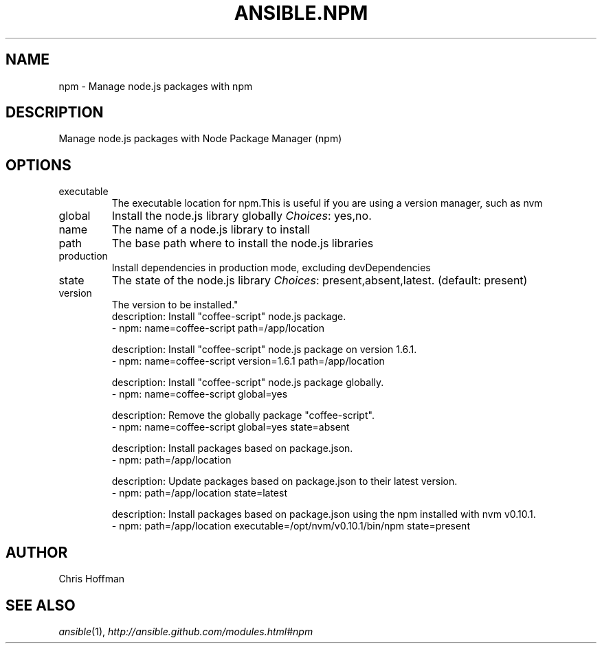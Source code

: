 .TH ANSIBLE.NPM 3 "2013-09-13" "1.3.0" "ANSIBLE MODULES"
." generated from library/packaging/npm
.SH NAME
npm \- Manage node.js packages with npm
." ------ DESCRIPTION
.SH DESCRIPTION
.PP
Manage node.js packages with Node Package Manager (npm) 
." ------ OPTIONS
."
."
.SH OPTIONS
   
.IP executable
The executable location for npm.This is useful if you are using a version manager, such as nvm   
.IP global
Install the node.js library globally
.IR Choices :
yes,no.   
.IP name
The name of a node.js library to install   
.IP path
The base path where to install the node.js libraries   
.IP production
Install dependencies in production mode, excluding devDependencies   
.IP state
The state of the node.js library
.IR Choices :
present,absent,latest. (default: present)   
.IP version
The version to be installed."
."
." ------ NOTES
."
."
." ------ EXAMPLES
." ------ PLAINEXAMPLES
.nf
description: Install "coffee-script" node.js package.
- npm: name=coffee-script path=/app/location

description: Install "coffee-script" node.js package on version 1.6.1.
- npm: name=coffee-script version=1.6.1 path=/app/location

description: Install "coffee-script" node.js package globally.
- npm: name=coffee-script global=yes

description: Remove the globally package "coffee-script".
- npm: name=coffee-script global=yes state=absent

description: Install packages based on package.json.
- npm: path=/app/location

description: Update packages based on package.json to their latest version.
- npm: path=/app/location state=latest

description: Install packages based on package.json using the npm installed with nvm v0.10.1.
- npm: path=/app/location executable=/opt/nvm/v0.10.1/bin/npm state=present

.fi

." ------- AUTHOR
.SH AUTHOR
Chris Hoffman
.SH SEE ALSO
.IR ansible (1),
.I http://ansible.github.com/modules.html#npm
